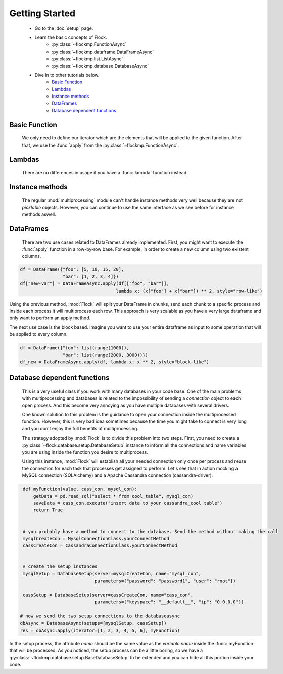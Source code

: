 Getting Started
===============


    - Go to the :doc:`setup` page.
    - Learn the basic concepts of Flock.
      	- :py:class:`~flockmp.FunctionAsync`
	- :py:class:`~flockmp.dataframe.DataFrameAsync`
	- :py:class:`~flockmp.list.ListAsync`
	- :py:class:`~flockmp.database.DatabaseAsync`
	    
    - Dive in to other tutorials below.
        - `Basic Function`_
	- `Lambdas`_
	- `Instance methods`_
	- `DataFrames`_
	- `Database dependent functions`_
	    
	  

Basic Function
--------------
      We only need to define our iterator which are the elements that will be applied to the given function. After that, we use the :func:`apply` from the :py:class:`~flockmp.FunctionAsync`.

.. code-block:: python
   :emphasize-lines: 6
		     
      def myFunction(value):
          tmp = value ** 2
          return tmp
	   
      iterator = [1, 2, 3, 4, 5, 6, 7, 8, 9, 10]
      res = FunctionAsync.apply(iterator, myFunction)
      res>
           [1, 4, 9, 16, 25, 36, 49, 64, 81, 100]


Lambdas
-------

    There are no differences in usage if you have a :func:`lambda` function instead.
    
.. code-block:: python
   :emphasize-lines: 2
	   
      iterator = [1, 2, 3, 4, 5, 6, 7, 8, 9, 10]
      res = FunctionAsync.apply(iterator, lambda x: x ** 2)
      res>
           [1, 4, 9, 16, 25, 36, 49, 64, 81, 100]



Instance methods
----------------

    The regular :mod:`multiprocessing` module can't handle instance methods very well because they are not `picklable` objects. However, you can continue to use the same interface as we see before for instance methods aswell.

.. code-block:: python
   :emphasize-lines: 10

      class Test(object):
          def compute(self, foo, bar):
	      tmp = foo + bar
	      res = tmp ** foo
	      return res


      inst = Test()
      iterator = [(val1, val2) for val1, val2 in zip([1,2,3,4], [10,20,30,40])]
      res = FunctionAsync(iterator, inst.compute)
      res>
           [11, 44, 99, 176]



DataFrames
----------

   There are two use cases related to DataFrames already implemented. First, you might want to execute the :func:`apply` function in a row-by-row base. For example, in order to create a new column using two existent columns.
   
.. code-block:: python

   df = DataFrame({"foo": [5, 10, 15, 20],
		   "bar": [1, 2, 3, 4]})
   df["new-var"] = DataFrameAsync.apply(df[["foo", "bar"]],
                                       lambda x: (x["foo"] + x["bar"]) ** 2, style="row-like")

Using the previous method, :mod:`Flock` will split your DataFrame in chunks, send each chunk to a specific process and inside each process it will multiprocess each row. This approach is very scalable as you have a very large dataframe and only want to perform an apply method.


The next use case is the block based. Imagine you want to use your entire dataframe as input to some operation that will be applied to every column.

.. code-block:: python

   df = DataFrame({"foo": list(range(1000)),
		   "bar": list(range(2000, 3000))})
   df_new = DataFrameAsync.apply(df, lambda x: x ** 2, style="block-like")

   
		   
Database dependent functions
----------------------------

   This is a very useful class if you work with many databases in your code base. One of the main problems with multiprocessing and databases is related to the impossibility of sending a `connection` object to each open process. And this become very annoying as you have multiple databases with several drivers.

   One known solution to this problem is the guidance to open your connection inside the multiprocessed function. However, this is very bad idea sometimes because the time you might take to connect is very long and you don't enjoy the full benefits of multiprocessing.

   The strategy adopted by :mod:`Flock` is to divide this problem into two steps. First, you need to create a :py:class:`~flock.database.setup.DatabaseSetup` instance to inform all the connections and name variables you are using inside the function you desire to multiprocess.

   Using this instance, :mod:`Flock` will establish all your needed connection only once per process and reuse the connection for each task that processes get assigned to perform. Let's see that in action mocking a MySQL connection (SQLAlchemy) and a Apache Cassandra connection (cassandra-driver).


.. code-block:: python

   def myFunction(value, cass_con, mysql_con):
       getData = pd.read_sql("select * from cool_table", mysql_con)
       saveData = cass_con.execute("insert data to your cassandra_cool table")
       return True
   

   # you probably have a method to connect to the database. Send the method without making the call
   mysqlCreateCon = MysqlConnectionClass.yourConnectMethod
   cassCreateCon = CassandraConnectionClass.yourConnectMethod


   # create the setup instances
   mysqlSetup = DatabaseSetup(server=mysqlCreateCon, name="mysql_con",
		              parameters={"password": "password1", "user": "root"})
			      
   cassSetup = DatabaseSetup(server=cassCreateCon, name="cass_con",
		              parameters={"keyspace": "__default__", "ip": "0.0.0.0"})

  # now we send the two setup connections to the databaseasync
  dbAsync = DatabaseAsync(setups=[mysqlSetup, cassSetup])
  res = dbAsync.apply(iterator=[1, 2, 3, 4, 5, 6], myFunction)
   
   

In the setup process, the attribute `name` should be the same value as the `variable name` inside the :func:`myFunction` that will be processed.
As you noticed, the setup process can be a little boring, so we have a :py:class:`~flockmp.database.setup.BaseDatabaseSetup` to be extended and you can hide all this portion inside your code.
